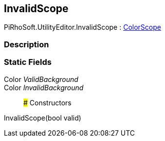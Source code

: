 [#editor/invalid-scope]

## InvalidScope

PiRhoSoft.UtilityEditor.InvalidScope : <<editor/color-scope,ColorScope>>

### Description

### Static Fields

Color _ValidBackground_::

Color _InvalidBackground_::

### Constructors

InvalidScope(bool valid)::